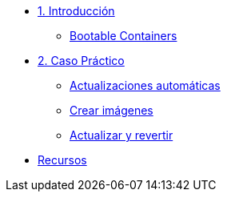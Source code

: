 * xref:01-introduccion.adoc[1. Introducción]
** xref:01-introduccion.adoc#bootable[Bootable Containers]

* xref:02-caso-practico.adoc[2. Caso Práctico]
** xref:02-caso-practico.adoc#descripcion[Actualizaciones automáticas]
** xref:02-caso-practico.adoc#crear-images[Crear imágenes]
** xref:02-caso-practico.adoc#update-rollback[Actualizar y revertir]


* xref:03-resources.adoc[Recursos]
